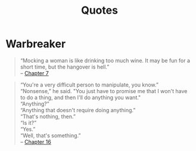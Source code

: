 #+TITLE: Quotes
#+OPTIONS: toc:t

* Warbreaker

#+BEGIN_QUOTE
“Mocking a woman is like drinking too much wine. It may be fun for a
short time, but the hangover is hell.”\\
-- [[http://brandonsanderson.com/warbreaker-chapter-seven/][Chapter 7]]
#+END_QUOTE

#+BEGIN_QUOTE
“You're a very difficult person to manipulate, you know.”\\
“Nonsense,” he said. "You just have to promise me that I won't have to do a thing, and then I'll do anything you want."\\
“Anything?”\\
“Anything that doesn't require doing anything.”\\
“That's nothing, then.”\\
“Is it?”\\
“Yes.”\\
“Well, that's something.”\\
-- [[http://brandonsanderson.com/warbreaker-chapter-sixteen/][Chapter 16]]
#+END_QUOTE
